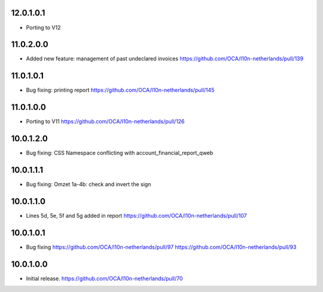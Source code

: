 12.0.1.0.1
~~~~~~~~~~

* Porting to V12

11.0.2.0.0
~~~~~~~~~~

* Added new feature: management of past undeclared invoices
  https://github.com/OCA/l10n-netherlands/pull/139

11.0.1.0.1
~~~~~~~~~~

* Bug fixing: printing report
  https://github.com/OCA/l10n-netherlands/pull/145

11.0.1.0.0
~~~~~~~~~~

* Porting to V11
  https://github.com/OCA/l10n-netherlands/pull/126

10.0.1.2.0
~~~~~~~~~~

* Bug fixing: CSS Namespace conflicting with account_financial_report_qweb

10.0.1.1.1
~~~~~~~~~~

* Bug fixing: Omzet 1a-4b: check and invert the sign

10.0.1.1.0
~~~~~~~~~~

* Lines 5d, 5e, 5f and 5g added in report
  https://github.com/OCA/l10n-netherlands/pull/107

10.0.1.0.1
~~~~~~~~~~

* Bug fixing
  https://github.com/OCA/l10n-netherlands/pull/97
  https://github.com/OCA/l10n-netherlands/pull/93

10.0.1.0.0
~~~~~~~~~~

* Initial release.
  https://github.com/OCA/l10n-netherlands/pull/70
